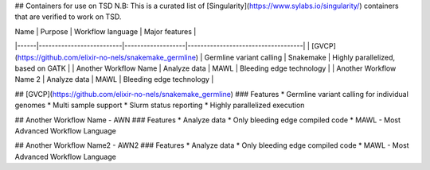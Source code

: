 ## Containers for use on TSD
N.B: This is a curated list of [Singularity](https://www.sylabs.io/singularity/) containers that are verified to work on TSD.

| Name | Purpose                  | Workflow language | Major features                     |  
|------|--------------------------|-------------------|------------------------------------|  
|	[GVCP](https://github.com/elixir-no-nels/snakemake_germline)	|	Germline variant calling	|	Snakemake	|	Highly parallelized, based on GATK	|  
|	Another Workflow Name	|	Analyze data	|	MAWL	|	Bleeding edge technology	|  
|	Another Workflow Name 2	|	Analyze data	|	MAWL	|	Bleeding edge technology	|  

## [GVCP](https://github.com/elixir-no-nels/snakemake_germline)
### Features
* Germline variant calling for individual genomes
* Multi sample support 
* Slurm status reporting
* Highly parallelized execution

## Another Workflow Name - AWN
### Features
* Analyze data
* Only bleeding edge compiled code
* MAWL - Most Advanced Workflow Language

## Another Workflow Name2 - AWN2
### Features
* Analyze data
* Only bleeding edge compiled code
* MAWL - Most Advanced Workflow Language
